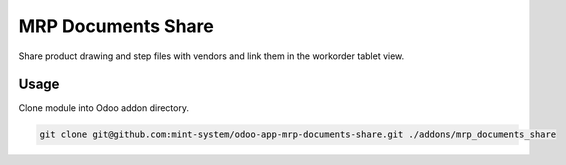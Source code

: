 ===================
MRP Documents Share
===================

.. image:: ./static/description/icon.png
  :width: 100
  :alt: Icon

Share product drawing and step files with vendors and link them in the workorder tablet view.

Usage
~~~~~

Clone module into Odoo addon directory.

.. code-block:: bash

    git clone git@github.com:mint-system/odoo-app-mrp-documents-share.git ./addons/mrp_documents_share